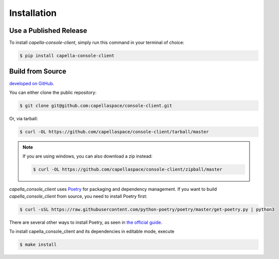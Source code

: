 .. _installation:

************
Installation
************

Use a Published Release
#######################

To install `capella-console-client`, simply run this command in your terminal of
choice:

.. code-block:: console

  $ pip install capella-console-client

Build from Source
#################

`developed on GitHub <https://github.com/capellaspace/console-client>`_.

You can either clone the public repository:

.. code-block:: console

  $ git clone git@github.com:capellaspace/console-client.git

Or, via tarball:

.. code-block:: console

  $ curl -OL https://github.com/capellaspace/console-client/tarball/master

.. note::
  If you are using windows, you can also download a zip instead:

  .. code-block:: console

    $ curl -OL https://github.com/capellaspace/console-client/zipball/master

`capella_console_client` uses `Poetry <https://python-poetry.org/>`_ for packaging and
dependency management. If you want to build `capella_console_client` from source, you
need to install Poetry first:

.. code-block:: console

  $ curl -sSL https://raw.githubusercontent.com/python-poetry/poetry/master/get-poetry.py | python3

There are several other ways to install Poetry, as seen in
`the official guide <https://python-poetry.org/docs/#installation>`_.

To install capella_console_client and its dependencies in editable mode, execute

.. code-block:: console

  $ make install
